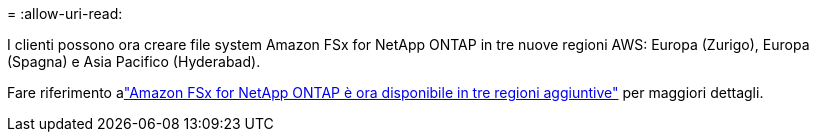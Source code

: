 = 
:allow-uri-read: 


I clienti possono ora creare file system Amazon FSx for NetApp ONTAP in tre nuove regioni AWS: Europa (Zurigo), Europa (Spagna) e Asia Pacifico (Hyderabad).

Fare riferimento alink:https://aws.amazon.com/about-aws/whats-new/2023/04/amazon-fsx-netapp-ontap-three-regions/#:~:text=Customers%20can%20now%20create%20Amazon,file%20systems%20in%20the%20cloud["Amazon FSx for NetApp ONTAP è ora disponibile in tre regioni aggiuntive"^] per maggiori dettagli.
